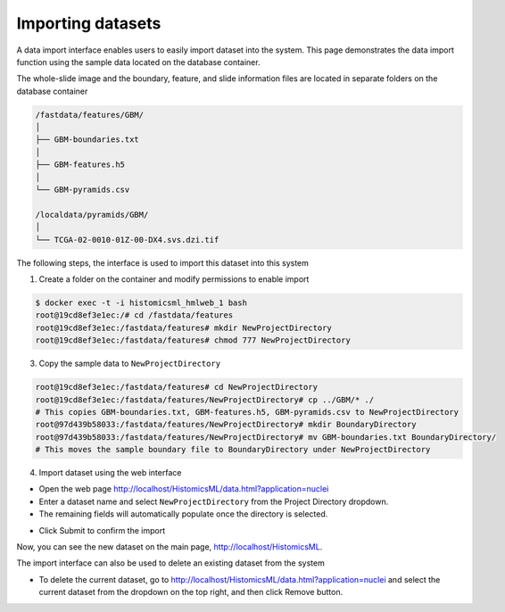 .. highlight:: shell

==============
Importing datasets
==============

A data import interface enables users to easily import dataset into the system. This page demonstrates the data import function using the sample data located on the database container.

The whole-slide image and the boundary, feature, and slide information files are located in separate folders on the database container

.. code-block:: bash

  /fastdata/features/GBM/
  │
  ├── GBM-boundaries.txt
  │
  ├── GBM-features.h5
  │
  └── GBM-pyramids.csv

  /localdata/pyramids/GBM/
  │
  └── TCGA-02-0010-01Z-00-DX4.svs.dzi.tif

The following steps, the interface is used to import this dataset into this system

1. Create a folder on the container and modify permissions to enable import

.. code-block:: bash

 $ docker exec -t -i histomicsml_hmlweb_1 bash
 root@19cd8ef3e1ec:/# cd /fastdata/features
 root@19cd8ef3e1ec:/fastdata/features# mkdir NewProjectDirectory
 root@19cd8ef3e1ec:/fastdata/features# chmod 777 NewProjectDirectory

3. Copy the sample data to ``NewProjectDirectory``

.. code-block:: bash

  root@19cd8ef3e1ec:/fastdata/features# cd NewProjectDirectory
  root@19cd8ef3e1ec:/fastdata/features/NewProjectDirectory# cp ../GBM/* ./
  # This copies GBM-boundaries.txt, GBM-features.h5, GBM-pyramids.csv to NewProjectDirectory
  root@97d439b58033:/fastdata/features/NewProjectDirectory# mkdir BoundaryDirectory
  root@97d439b58033:/fastdata/features/NewProjectDirectory# mv GBM-boundaries.txt BoundaryDirectory/
  # This moves the sample boundary file to BoundaryDirectory under NewProjectDirectory

4. Import dataset using the web interface

* Open the web page http://localhost/HistomicsML/data.html?application=nuclei
* Enter a dataset name and select ``NewProjectDirectory`` from the Project Directory dropdown.
* The remaining fields will automatically populate once the directory is selected.

.. image:: images/import.png

* Click Submit to confirm the import

Now, you can see the new dataset on the main page, http://localhost/HistomicsML.

.. image:: images/main.png


The import interface can also be used to delete an existing dataset from the system

* To delete the current dataset, go to http://localhost/HistomicsML/data.html?application=nuclei and select the current dataset from the dropdown on the top right, and then click Remove button.

.. image:: images/delete.png
